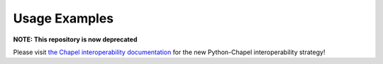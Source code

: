.. _sec-usage-examples:

Usage Examples
==============

**NOTE: This repository is now deprecated**

Please visit `the Chapel interoperability documentation
<https://chapel-lang.org/docs/technotes/libraries.html#using-your-library-in-python>`_
for the new Python-Chapel interoperability strategy!

